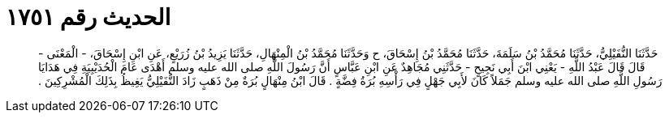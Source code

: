 
= الحديث رقم ١٧٥١

[quote.hadith]
حَدَّثَنَا النُّفَيْلِيُّ، حَدَّثَنَا مُحَمَّدُ بْنُ سَلَمَةَ، حَدَّثَنَا مُحَمَّدُ بْنُ إِسْحَاقَ، ح وَحَدَّثَنَا مُحَمَّدُ بْنُ الْمِنْهَالِ، حَدَّثَنَا يَزِيدُ بْنُ زُرَيْعٍ، عَنِ ابْنِ إِسْحَاقَ، - الْمَعْنَى - قَالَ قَالَ عَبْدُ اللَّهِ - يَعْنِي ابْنَ أَبِي نَجِيحٍ - حَدَّثَنِي مُجَاهِدٌ عَنِ ابْنِ عَبَّاسٍ أَنَّ رَسُولَ اللَّهِ صلى الله عليه وسلم أَهْدَى عَامَ الْحُدَيْبِيَةِ فِي هَدَايَا رَسُولِ اللَّهِ صلى الله عليه وسلم جَمَلاً كَانَ لأَبِي جَهْلٍ فِي رَأْسِهِ بُرَةُ فِضَّةٍ ‏.‏ قَالَ ابْنُ مِنْهَالٍ بُرَةٌ مِنْ ذَهَبٍ زَادَ النُّفَيْلِيُّ يَغِيظُ بِذَلِكَ الْمُشْرِكِينَ ‏.‏